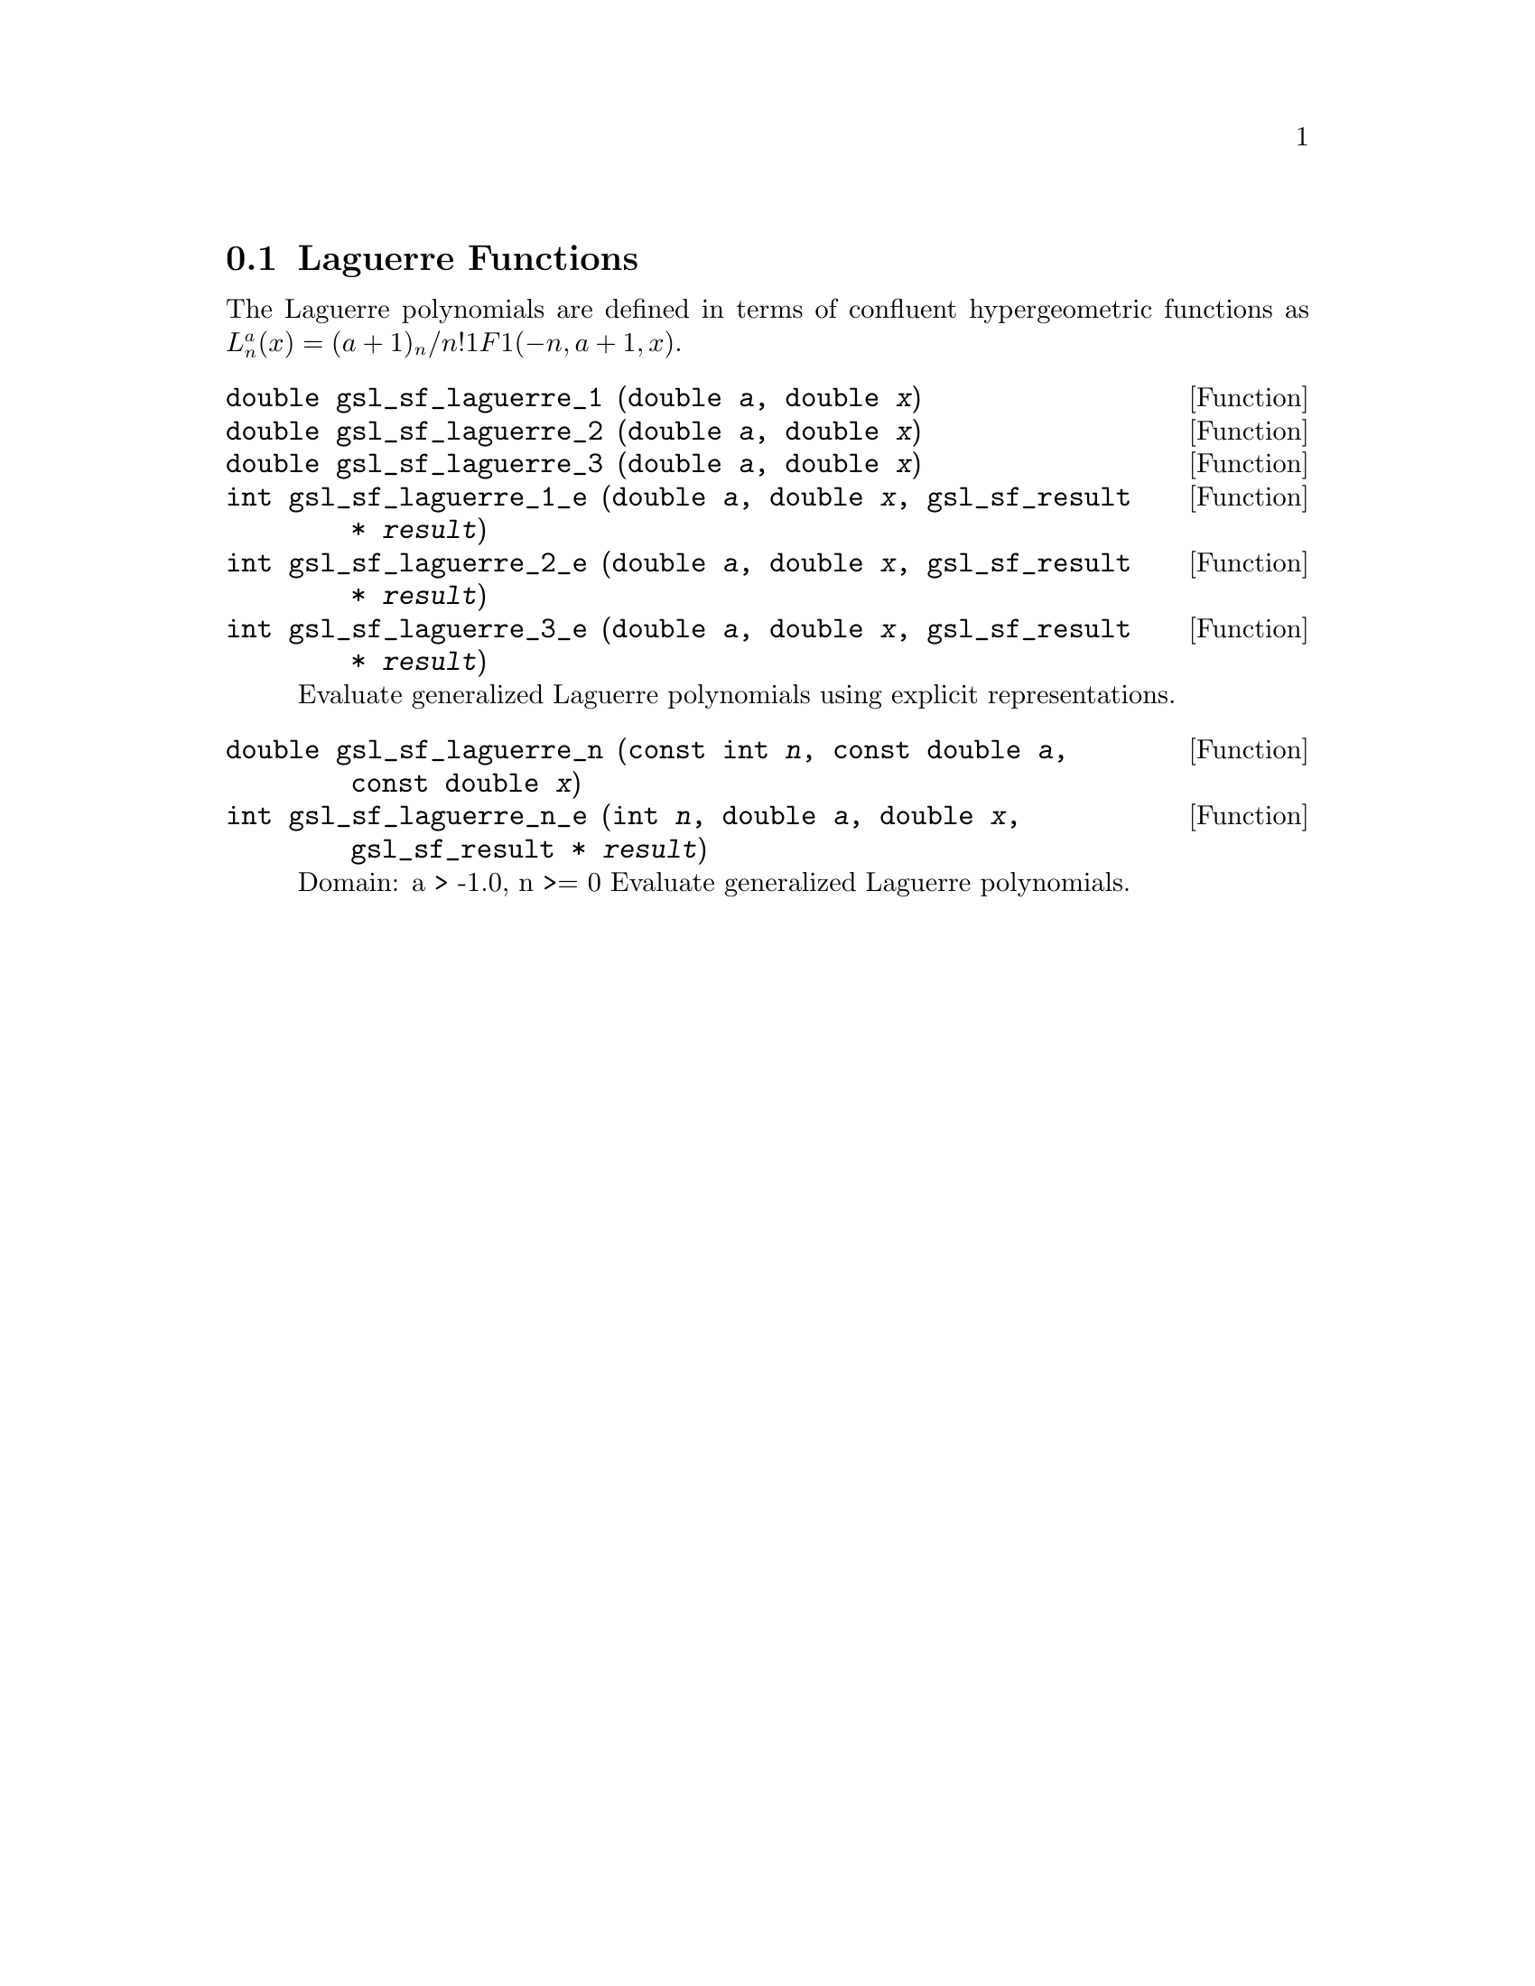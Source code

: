 @comment
@node Laguerre Functions
@section Laguerre Functions
@cindex Laguerre functions
@cindex confluent hypergeometric function


The Laguerre polynomials are defined in terms of confluent
hypergeometric functions as
@math{ L^a_n(x) = (a+1)_n / n! 1F1(-n,a+1,x) }.


@deftypefun double gsl_sf_laguerre_1 (double @var{a}, double @var{x})
@deftypefunx double gsl_sf_laguerre_2 (double @var{a}, double @var{x})
@deftypefunx double gsl_sf_laguerre_3 (double @var{a}, double @var{x})
@deftypefunx int gsl_sf_laguerre_1_e (double @var{a}, double @var{x}, gsl_sf_result * @var{result})
@deftypefunx int gsl_sf_laguerre_2_e (double @var{a}, double @var{x}, gsl_sf_result * @var{result})
@deftypefunx int gsl_sf_laguerre_3_e (double @var{a}, double @var{x}, gsl_sf_result * @var{result})
Evaluate generalized Laguerre polynomials using explicit representations.
@comment Exceptional Return Values: none
@end deftypefun


@deftypefun double gsl_sf_laguerre_n (const int @var{n}, const double @var{a}, const double @var{x})
@deftypefunx int gsl_sf_laguerre_n_e (int @var{n}, double @var{a}, double @var{x}, gsl_sf_result * @var{result})
Domain: a > -1.0, n >= 0
Evaluate generalized Laguerre polynomials.
@comment Exceptional Return Values: GSL_EDOM
@end deftypefun
